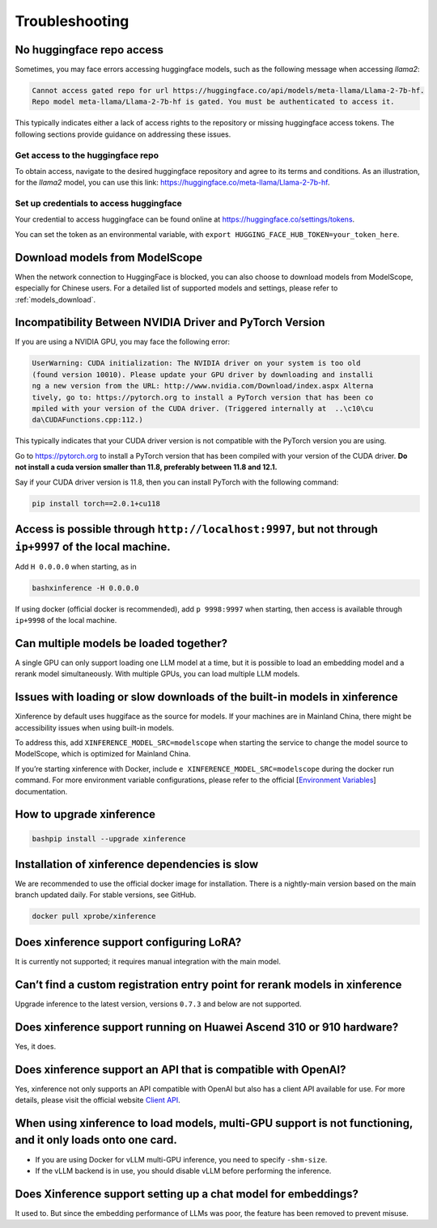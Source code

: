 .. _troubleshooting:

===============
Troubleshooting
===============


No huggingface repo access
==========================

Sometimes, you may face errors accessing huggingface models, such as the following message when accessing `llama2`:

.. code-block:: text

   Cannot access gated repo for url https://huggingface.co/api/models/meta-llama/Llama-2-7b-hf.
   Repo model meta-llama/Llama-2-7b-hf is gated. You must be authenticated to access it.

This typically indicates either a lack of access rights to the repository or missing huggingface access tokens. 
The following sections provide guidance on addressing these issues.

Get access to the huggingface repo
----------------------------------

To obtain access, navigate to the desired huggingface repository and agree to its terms and conditions. 
As an illustration, for the `llama2` model, you can use this link:
`https://huggingface.co/meta-llama/Llama-2-7b-hf <https://huggingface.co/meta-llama/Llama-2-7b-hf>`_.

Set up credentials to access huggingface
----------------------------------------

Your credential to access huggingface can be found online at `https://huggingface.co/settings/tokens <https://huggingface.co/settings/tokens>`_.

You can set the token as an environmental variable, with ``export HUGGING_FACE_HUB_TOKEN=your_token_here``.

Download models from ModelScope
===============================

When the network connection to HuggingFace is blocked, you can also choose to download models from ModelScope, especially for Chinese users.
For a detailed list of supported models and settings, please refer to :ref:`models_download`.


Incompatibility Between NVIDIA Driver and PyTorch Version
=========================================================

If you are using a NVIDIA GPU, you may face the following error:

.. code-block:: text

   UserWarning: CUDA initialization: The NVIDIA driver on your system is too old
   (found version 10010). Please update your GPU driver by downloading and installi
   ng a new version from the URL: http://www.nvidia.com/Download/index.aspx Alterna
   tively, go to: https://pytorch.org to install a PyTorch version that has been co
   mpiled with your version of the CUDA driver. (Triggered internally at  ..\c10\cu
   da\CUDAFunctions.cpp:112.)

This typically indicates that your CUDA driver version is not compatible with the PyTorch version you are using.

Go to `https://pytorch.org <https://pytorch.org>`_ to install a PyTorch version that has been compiled with your
version of the CUDA driver. **Do not install a cuda version smaller than 11.8, preferably between 11.8 and 12.1.**

Say if your CUDA driver version is 11.8, then you can install PyTorch with the following command:

.. code-block:: python

   pip install torch==2.0.1+cu118


Access is possible through ``http://localhost:9997``, but not through ``ip+9997`` of the local machine.
=======================================================================================================

Add ``H 0.0.0.0`` when starting, as in

.. code:: bash

   bashxinference -H 0.0.0.0

If using docker (official docker is recommended), add ``p 9998:9997``
when starting, then access is available through ``ip+9998`` of the local
machine.

Can multiple models be loaded together?
=======================================

A single GPU can only support loading one LLM model at a time, but it is
possible to load an embedding model and a rerank model simultaneously.
With multiple GPUs, you can load multiple LLM models.

Issues with loading or slow downloads of the built-in models in xinference
==========================================================================

Xinference by default uses huggiface as the source for models. If your
machines are in Mainland China, there might be accessibility issues when
using built-in models.

To address this, add ``XINFERENCE_MODEL_SRC=modelscope`` when starting
the service to change the model source to ModelScope, which is optimized
for Mainland China.

If you’re starting xinference with Docker, include
``e XINFERENCE_MODEL_SRC=modelscope`` during the docker run command. For
more environment variable configurations, please refer to the official
[`Environment
Variables <https://inference.readthedocs.io/zh-cn/latest/getting_started/environments.html>`__]
documentation.

How to upgrade xinference
=========================

.. code:: bash

   bashpip install --upgrade xinference

Installation of xinference dependencies is slow
===============================================

We are recommended to use the official docker image for installation.
There is a nightly-main version based on the main branch updated daily.
For stable versions, see GitHub.

.. code:: bash

   docker pull xprobe/xinference

Does xinference support configuring LoRA?
=========================================

It is currently not supported; it requires manual integration with the
main model.

Can’t find a custom registration entry point for rerank models in xinference
============================================================================

Upgrade inference to the latest version, versions ``0.7.3`` and below
are not supported.

Does xinference support running on Huawei Ascend 310 or 910 hardware?
=====================================================================

Yes, it does.

Does xinference support an API that is compatible with OpenAI?
==============================================================

Yes, xinference not only supports an API compatible with OpenAI but also
has a client API available for use. For more details, please visit the
official website `Client
API <https://inference.readthedocs.io/zh-cn/latest/user_guide/client_api.html>`__.

When using xinference to load models, multi-GPU support is not functioning, and it only loads onto one card.
============================================================================================================

-  If you are using Docker for vLLM multi-GPU inference, you need to
   specify ``-shm-size``.

-  If the vLLM backend is in use, you should disable vLLM before
   performing the inference.

Does Xinference support setting up a chat model for embeddings?
===============================================================

It used to. But since the embedding performance of LLMs was poor, the
feature has been removed to prevent misuse.
